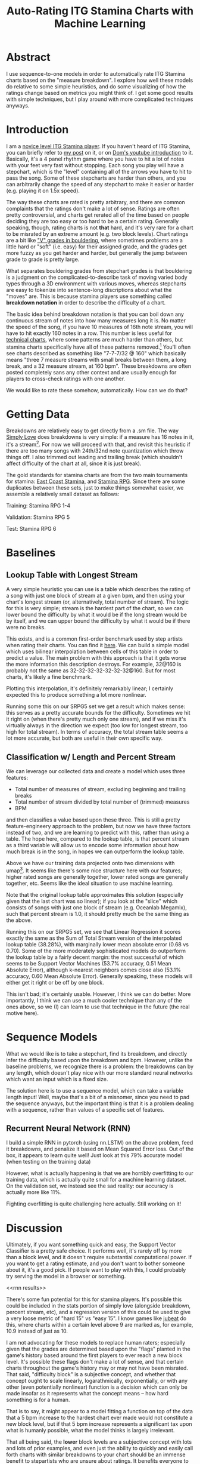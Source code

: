 #+TITLE: Auto-Rating ITG Stamina Charts with Machine Learning

* Abstract

I use sequence-to-one models in order to automatically rate ITG Stamina charts based on the "measure breakdown". I explore how well these models do relative to some simple heuristics, and do some visualizing of how the ratings change based on metrics you might think of. I get some good results with simple techniques, but I play around with more complicated techniques anyways.

* Introduction

I am a [[https://www.youtube.com/watch?v=Kkrlbx6Fp0o&ab_channel=AmbiTraining][novice level ITG Stamina player]]. If you haven't heard of ITG Stamina, you can briefly refer to [[https://planetbanatt.net/articles/dancegames.html][my post]] on it, or on [[https://www.youtube.com/watch?v=q3uaWqtmVwg][Dom's youtube introduction]] to it. Basically, it's a 4 panel rhythm game where you have to hit a lot of notes with your feet very fast without stopping. Each song you play will have a stepchart, which is the "level" containing all of the arrows you have to hit to pass the song. Some of these stepcharts are harder than others, and you can arbitrarily change the speed of any stepchart to make it easier or harder (e.g. playing it on 1.5x speed).

The way these charts are rated is pretty arbitrary, and there are common complaints that the ratings don't make a lot of sense. Ratings are often pretty controversial, and charts get rerated all of the time based on people deciding they are too easy or too hard to be a certain rating. Generally speaking, though, rating charts is not *that* hard, and it's very rare for a chart to be misrated by an extreme amount (e.g. two block levels). Chart ratings are a bit like [[https://en.wikipedia.org/wiki/Grade_(bouldering)]["V" grades in bouldering]], where sometimes problems are a little hard or "soft" (i.e. easy) for their assigned grade, and the grades get more fuzzy as you get harder and harder, but generally the jump between grade to grade is pretty large. 

What separates bouldering grades from stepchart grades is that bouldering is a judgment on the complicated-to-describe task of moving varied body types through a 3D environment with various moves, whereas stepcharts are easy to tokenize into sentence-long discriptions about what the "moves" are. This is because stamina players use something called *breakdown notation* in order to describe the difficulty of a chart. 

The basic idea behind breakdown notation is that you can boil down any continuous stream of notes into how many measures long it is. No matter the speed of the song, if you have 10 measures of 16th note stream, you will have to hit exactly 160 notes in a row. This number is less useful for [[https://www.youtube.com/watch?v=ZZXxSORSqMk][technical charts]], where some patterns are much harder than others, but stamina charts specifically have all of these patterns removed.[fn:1] You'll often see charts described as something like "7-7-7/32 @ 160" which basically means "three 7 measure streams with small breaks between them, a long break, and a 32 measure stream, at 160 bpm". These breakdowns are often posted completely sans any other context and are usually enough for players to cross-check ratings with one another.

We would like to rate these somehow, automatically. How can we do that?

* Getting Data

Breakdowns are relatively easy to get directly from a .sm file. The way [[https://simplyloveitg.com/][Simply Love]] does breakdowns is very simple: if a measure has 16 notes in it, it's a stream[fn:2]. For now we will proceed with that, and revisit this heuristic if there are too many songs with 24th/32nd note quantization which throw things off. I also trimmed out leading and trailing break (which shouldn't affect difficulty of the chart at all, since it is just break). 

The gold standards for stamina charts are from the two main tournaments for stamina: [[https://www.youtube.com/watch?v=fiLK9jvGA-Y][East Coast Stamina]], and [[https://srpg6.groovestats.com/][Stamina RPG]]. Since there are some duplicates between these sets, just to make things somewhat easier, we assemble a relatively small dataset as follows:

Training: Stamina RPG 1-4

Validation: Stamina RPG 5

Test: Stamina RPG 6

* Baselines

** Lookup Table with Longest Stream

A very simple heuristic you can use is a table which describes the rating of a song with just one block of stream at a given bpm, and then using your chart's longest stream (or, alternatively, total number of stream). The logic for this is very simple; stream is the hardest part of the chart, so we can lower bound the difficulty by what it would be if the long stream would be by itself, and we can upper bound the difficulty by what it would be if there were no breaks.

This exists, and is a common first-order benchmark used by step artists when rating their charts. You can find it [[https://docs.google.com/spreadsheets/d/12zfvYAHkcO5FCDrCP_cQNbJUlKOIAiVc548g3EV5guk/][here]]. We can build a simple model which uses bilinear interpolation between cells of this table in order to predict a value. The main problem with this approach is that it gets worse the more information this description destroys. For example, 32@160 is probably not the same as 32-32-32-32-32-32-32@160. But for most charts, it's likely a fine benchmark. 

[[./figs/lookup_table.png]]

Plotting this interpolation, it's definitely remarkably linear; I certainly expected this to produce something a lot more nonlinear. 

Running some this on our SRPG5 set we get a result which makes sense: this serves as a pretty accurate bounds for the difficulty. Sometimes we hit it right on (when there's pretty much only one stream), and if we miss it's virtually always in the direction we expect (too low for longest stream, too high for total stream). In terms of accuracy, the total stream table seems a lot more accurate, but both are useful in their own specific way.


[[./figs/Lookup Table Interpolation.png]]

[[./figs/Lookup Table Interpolation (Sum of Total Stream).png]]


** Classification w/ Length and Percent Stream

We can leverage our collected data and create a model which uses three features:

- Total number of measures of stream, excluding beginning and trailing breaks
- Total number of stream divided by total number of (trimmed) measures
- BPM

and then classifies a value based upon these three. This is still a pretty feature-engineery approach to the problem, but now we have three factors instead of two, and we are learning to predict with this, rather than using a table. The hope here, compared to the lookup table, is that percent stream as a third variable will allow us to encode some information about how much break is in the song, in hopes we can outperform the lookup table.

[[./figs/umap_3feat.png]]

Above we have our training data projected onto two dimensions with umap[fn:3]. It seems like there's some nice structure here with our features; higher rated songs are generally together, lower rated songs are generally together, etc. Seems like the ideal situation to use machine learning.

Note that the original lookup table approximates this solution (especially given that the last chart was so linear); if you look at the "slice" which consists of songs with just one block of stream (e.g. Oceanlab Megamix), such that percent stream is 1.0, it should pretty much be the same thing as the above.

Running this on our SRPG5 set, we see that Linear Regression it scores exactly the same as the Sum of Total Stream version of the interpolated lookup table (38.28%), with marginally lower mean absolute error (0.68 vs 0.70). Some of the more moderately sophisticated models do outperform the lookup table by a fairly decent margin: the most successful of which seems to be Support Vector Machines (53.7% accuracy, 0.51 Mean Absolute Error), although k-nearest neighbors comes close also (53.1% accuracy, 0.60 Mean Absolute Error). Generally speaking, these models will either get it right or be off by one block.

[[./figs/Linear Regression.png]]

[[./figs/kNN.png]]

[[./figs/SVM Classifier.png]]

This isn't bad; it's certainly usable. However, I think we can do better. More importantly, I think we can use a much cooler technique than any of the ones above, so we (I) can learn to use that technique in the future (the real motive here).

* Sequence Models

What we would like is to take a stepchart, find its breakdown, and directly infer the difficulty based upon the breakdown and bpm. However, unlike the baseline problems, we recognize there is a problem: the breakdowns can by any length, which doesn't play nice with our more standard neural networks which want an input which is a fixed size.

The solution here is to use a sequence model, which can take a variable length input! Well, maybe that's a bit of a misnomer, since you need to pad the sequence anyways, but the important thing is that it is a problem dealing with a sequence, rather than values of a specific set of features. 

** Recurrent Neural Network (RNN)

I build a simple RNN in pytorch (using nn.LSTM) on the above problem, feed it breakdowns, and penalize it based on Mean Squared Error loss. Out of the box, it appears to learn quite well! Just look at this 79% accurate model (when testing on the training data)

[[./figs/RNN_overfitting.png]]

However, what is actually happening is that we are horribly overfitting to our training data, which is actually quite small for a machine learning dataset. On the validation set, we instead see the sad reality: our accuracy is actually more like 11%.

[[./figs/RNN_overfitting_val.png]]

Fighting overfitting is quite challenging here actually. Still working on it!

* Discussion

Ultimately, if you want something quick and easy, the Support Vector Classifier is a pretty safe choice. It performs well, it's rarely off by more than a block level, and it doesn't require substantial computational power. If you want to get a rating estimate, and you don't want to bother someone about it, it's a good pick. If people want to play with this, I could probably try serving the model in a browser or something.

<<rnn results>>

There's some fun potential for this for stamina players. It's possible this could be included in the stats portion of simply love (alongside breakdown, percent stream, etc), and a regression version of this could be used to give a very loose metric of "hard 15" vs "easy 15". I know games like [[https://www.youtube.com/watch?v=J5jibw9rqjk][jubeat]] do this, where charts within a certain level above 9 are marked as, for example, 10.9 instead of just as 10. 

I am not advocating for these models to replace human raters; especially given that the grades are determined based upon the "flags" planted in the game's history based around the first players to ever reach a new block level. It's possible these flags don't make a lot of sense, and that certain charts throughout the game's history may or may not have been misrated. That said, "difficulty block" is a subjective concept, and whether that concept ought to scale linearly, logarathmically, exponentially, or with any other (even potentially nonlinear) function is a decision which can only be made insofar as it represents what the concept means -- how hard something is for a human. 

That is to say, it might appear to a model fitting a function on top of the data that a 5 bpm increase to the hardest chart ever made would not constitute a new block level, but if that 5 bpm increase represents a significant tax upon what is humanly possible, what the model thinks is largely irrelevant.

That all being said, the *lower* block levels are a subjective concept with lots and lots of prior examples, and even just the ability to quickly and easily call forth charts with similar breakdowns to your chart should be an immense benefit to stepartists who are unsure about ratings. It benefits everyone to be able to say something like "this has pretty much the same breakdown as Eyes of Sky, but it's a little faster" without needing to memorize hundreds of chart breakdowns (kNN would be good for this). 

Anyone interested in future work for this problem could look towards automatically rating [[https://www.youtube.com/watch?v=ZZXxSORSqMk][tech charts]], which are much harder to rate since the patterns vary in difficulty much, much more. It's all ultimately sort of the same deal, you would just have to give a sequence model the entire sequence of notes directly (and probably would require way more data), but compared to stamina the rating output space is much narrower (I think it only goes up to 14). Definitely something to try!

Anyone interested in doing this, but in a way sillier way, should consider just dumping all of the data into a large language model and seeing if it can do it. While it's not /really/ an NLP task, it /is/ a sequence task, and I would be really interested to see if LLMs could somehow fit a function on top of a sequence of numbers.

* Footnotes

[fn:3] https://umap-learn.readthedocs.io/en/latest/index.html - It probably would have made sense to do a 3d scatter plot with colors denoting rating, since we only have 4 dimensions. For a "real" project I would porobably have done so, but I think umap looks cooler and still visually communicates that higher rated songs are similarly grouped with our features.

[fn:2] Something to note here is that Stamina RPG calculates these slightly differently, and that this method will "erroneously" count something as stream if, for example, it has a burst and then a short break. This is close enough to the same difficulty as a measure of stream (probably even harder) for me to not care, but it is a nuance which should go mentioned somewhere.

[fn:1] "Patterns do not affect difficulty" is something oft-repeated among stamina players. I'm not sure how much of a meme this is; there are far too many stamina memes for me to really follow as a lowly 180|14 player, but for the purposes of explaining breakdowns it should be fine.
